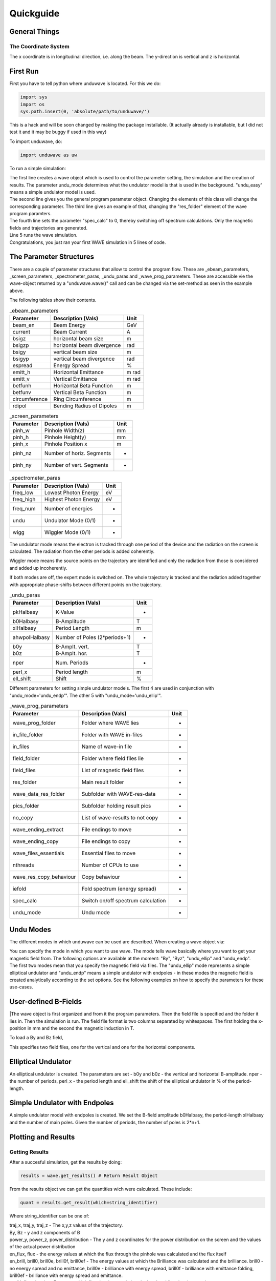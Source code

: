 Quickguide
=================

==================================
General Things
==================================

The Coordinate System
-------------------------

The x coordinate is in longitudinal direction, i.e. along the beam. The y-direction is vertical and z is horizontal. 

=================
First Run
=================

First you have to tell python where unduwave is located. For this we do:

.. code-block:: python

   import sys
   import os
   sys.path.insert(0, 'absolute/path/to/unduwave/')

| This is a hack and will be soon changed by making the package installable. (It actually already is installable, but I did not test it and it may be buggy if used in this way)

To import unduwave, do:

.. code-block:: python

   import unduwave as uw
   
To run a simple simulation:

.. code-block:: python
   :linenos:
   
   wave = uw.wave(undu_mode='undu_easy')
   wave_prog_paras = wave._wave_prog_paras 
   wave_prog_paras.res_folder.set('res/') 
   wave_prog_paras.spec_calc.set(0)
   wave.run()

| The first line creates a wave object which is used to control the parameter setting, the simulation and the creation of results. The parameter undu_mode determines what the undulator model is that is used in the background. "undu_easy" means a simple undulator model is used.

| The second line gives you the general program parameter object. Changing the elements of this class will change the corresponding parameter. The third line gives an example of that, changing the "res_folder" element of the wave program paramters.

| The fourth line sets the parameter "spec_calc" to 0, thereby switching off spectrum calculations. Only the magnetic fields and trajectories are generated.

| Line 5 runs the wave simulation.

| Congratulations, you just ran your first WAVE simulation in 5 lines of code.

==================================
The Parameter Structures
==================================

| There are a couple of parameter structures that allow to control the program flow. These are _ebeam_parameters, _screen_parameters, _spectrometer_paras, _undu_paras and _wave_prog_parameters. These are accessible vie the wave-object returned by a "unduwave.wave()" call and can be changed via the set-method as seen in the example above.

The following tables show their contents.

.. table:: _ebeam_parameters
   :widths: auto

   ===============  ==============================  ===============  
     Parameter       Description  (Vals)                     Unit
   ===============  ==============================  =============== 
   beam_en            Beam Energy                     GeV
   current            Beam Current                    A
   bsigz            horizontal beam size              m
   bsigzp            horizontal beam divergence       rad
   bsigy            vertical beam size                m
   bsigyp           vertical beam divergence          rad
   espread          Energy Spread                     %
   emitt_h          Horizontal Emittance              m rad
   emitt_v          Vertical Emittance                m rad
   betfunh          Horizontal Beta Function          m
   betfunv          Vertical Beta Function            m
   circumference    Ring Circumference                m
   rdipol           Bending Radius of Dipoles         m
   ===============  ==============================  ===============

.. table:: _screen_parameters
   :widths: auto

   ===============  ==============================  ===============  
     Parameter       Description  (Vals)                     Unit
   ===============  ==============================  =============== 
   pinh_w            Pinhole Width(z)                     mm
   pinh_h            Pinhole Height(y)                     mm
   pinh_x            Pinhole Position x                    m
   pinh_nz           Number of horiz. Segments                  -
   pinh_ny           Number of vert. Segments                  -
   ===============  ==============================  ===============

.. table:: _spectrometer_paras
   :widths: auto

   ===============  ==============================  ===============  
     Parameter       Description (Vals)                    Unit
   ===============  ==============================  =============== 
   freq_low            Lowest Photon Energy              eV
   freq_high           Highest Photon Energy             eV
   freq_num            Number of energies                -
   undu                Undulator Mode (0/1)                 -
   wigg                Wiggler Mode   (0/1)                 -
   ===============  ==============================  ===============

The undulator mode means the electron is tracked through one period of the device and the radiation on the screen is calculated. The radiation from the other periods is added coherently.

Wiggler mode means the source points on the trajectory are identified and only the radiation from those is considered and added up incoherently. 

If both modes are off, the expert mode is switched on. The whole trajectory is tracked and the radiation added together with appropriate phase-shifts between different points on the trajectory.

.. table:: _undu_paras
   :widths: auto

   ===============  ==============================  ===============  
     Parameter       Description (Vals)                    Unit
   ===============  ==============================  =============== 
   pkHalbasy          K-Value                          -
   b0Halbasy          B-Amplitude                      T
   xlHalbasy          Period Length                    m
   ahwpolHalbasy     Number of Poles (2*periods+1)           -
   b0y               B-Amplt. vert.                    T
   b0z               B-Amplt. hor.                     T
   nper              Num. Periods                      -
   perl_x            Period length                     m
   ell_shift         Shift                             %
   ===============  ==============================  ===============

Different parameters for setting simple undulator models. The first 4 are used in conjunction with "undu_mode='undu_endp'". The other 5 with "undu_mode='undu_ellip'".

.. table:: _wave_prog_parameters
   :widths: auto

   =======================  ==================================    ===============  
     Parameter                  Description (Vals)                    Unit
   =======================  ==================================    =============== 
   wave_prog_folder         Folder where WAVE lies                   -
   in_file_folder           Folder with WAVE in-files                -
   in_files                 Name of wave-in file                     -
   field_folder             Folder where field files lie             -
   field_files              List of magnetic field files             -
   res_folder               Main result folder                       -
   wave_data_res_folder     Subfolder with WAVE-res-data             -
   pics_folder              Subfolder holding result pics            -
   no_copy                  List of wave-results to not copy         -
   wave_ending_extract      File endings to move                     -
   wave_ending_copy         File endings to copy                     -
   wave_files_essentials    Essential files to move                  -
   nthreads                 Number of CPUs to use                    -
   wave_res_copy_behaviour  Copy behaviour                           -
   iefold                   Fold spectrum (energy spread)            -
   spec_calc                Switch on/off spectrum calculation       -
   undu_mode                Undu mode                                -
   =======================  ==================================    ===============


==================================
Undu Modes
==================================

The different modes in which unduwave can be used are described. When creating a wave object via:

.. code-block:: python
   :linenos:
   
   wave = uw.wave(undu_mode=...)
   
| You can specify the mode in which you want to use wave. The mode tells wave basically where you want to get your magnetic field from. The following options are available at the moment: "By", "Byz", "undu_ellip" and "undu_endp". 

| The first two modes mean that you specify the magnetic field via files. The "undu_ellip" mode represents a simple elliptical undulator and "undu_endp" means a simple undulator with endpoles - in these modes the magnetic field is created analytically according to the set options. See the following examples on how to specify the parameters for these use-cases.

==================================
User-defined B-Fields
==================================

.. code-block:: python
   :linenos:
   
   import sys
   import os
   sys.path.insert(0, 'absolute/path/to/unduwave/')
   import unduwave as uw

   wave = uw.wave(undu_mode='By')
   wave_prog_paras = wave._wave_prog_paras
   wave_prog_paras.field_files.set( [ 'field.dat' ] )# The magnetic field files to be used in the simulation
   field_folder=''
   wave_prog_paras.field_folder.set(field_folder)# Field Folder

   wave.run()

|The wave object is first organized and from it the program parameters. Then the field file is specified and the folder it lies in. Then the simulation is run. The field file format is two columns separated by whitespaces. The first holding the x-position in mm and the second the magnetic induction in T.

To load a By and Bz field,

.. code-block:: python
   :linenos:
   
   import sys
   import os
   sys.path.insert(0, 'absolute/path/to/unduwave/')
   import unduwave as uw

   wave = uw.wave(undu_mode='Byz')
   wave_prog_paras = wave._wave_prog_paras
   wave_prog_paras.field_files.set( [ 'by_tmp.dat','bz_tmp.dat' ] ) # First file y-second z-component of B
   field_folder=''
   wave_prog_paras.field_folder.set(field_folder)# Field Folder

   wave.run()

This specifies two field files, one for the vertical and one for the horizontal components.

==================================
Elliptical Undulator
==================================

.. code-block:: python
   :linenos:
   
   import sys
   import os
   sys.path.insert(0, 'absolute/path/to/unduwave/')
   import unduwave as uw

   wave = uw.wave(undu_mode='undu_ellip')
   undu_paras = wave._undu_paras # getting parameter object
   undu_paras.b0y.set(1.18)
   undu_paras.b0z.set(0.0)
   undu_paras.nper.set(10)
   undu_paras.perl_x.set(0.020)
   undu_paras.ell_shift.set(0.5)
   wave.run()

An elliptical undulator is created. The parameters are set - b0y and b0z - the vertical and horizontal B-amplitude. nper - the number of periods, perl_x - the period length and ell_shift the shift of the elliptical undulator in % of the period-length.
   
==================================
Simple Undulator with Endpoles
==================================

.. code-block:: python
   :linenos:
   
   import sys
   import os
   sys.path.insert(0, 'absolute/path/to/unduwave/')
   import unduwave as uw

   wave = uw.wave(undu_mode='undu_endp') # Simple undulator model with endpoles
   undu_paras = wave._undu_paras # getting parameter object
   undu_paras.b0Halbasy.set(1.2)
   nperiods = 3
   undu_paras.ahwpolHalbasy.set(2*nperiods+1) # we count the number of B-field peaks here - one extra for the end-fields (odd)
   undu_paras.xlHalbasy.set(0.02)   
   
A simple undulator model with endpoles is created. We set the B-field amplitude b0Halbasy, the period-length xlHalbasy and the number of main poles. Given the number of periods, the number of poles is 2*n+1. 

==================================
Plotting and Results
==================================

Getting Results
-------------------

After a succesful simulation, get the results by doing:

.. code-block:: python
   
   results = wave.get_results() # Return Result Object

From the results object we can get the quantities wich were calculated. These include: 

.. code-block:: python
   
   quant = results.get_result(which=string_identifier)
   
Where string_identifier can be one of: 

| traj_x, traj_y, traj_z - The x,y,z values of the trajectory.

| By, Bz - y and z components of B

| power_y, power_z, power_distribution - The y and z coordinates for the power distribution on the screen and the values of the actual power distribution

| en_flux, flux - the energy values at which the flux through the pinhole was calculated and the flux itself

| en_brill, brill0, brill0e, brill0f, brill0ef - The energy values at which the Brilliance was calculated and the brilliance. brill0 - no energy spread and no emittance, brill0e - brilliance with energy spread, brill0f - brilliance with emittance folding, brill0ef - brilliance with energy spread and emittance.

| en_fd, flux_density - Energy at which flux density on axis is calculated and flux density on axis

| fd_y, fd_z, flux_density_distribution_{en} - the y and z coordinates of a given flux-density distribution (they are the same for all energies, so one pair suffices) and the actual flux density distribution - which contains the energy rounded to second decimal place. So, for example, at the energy 460 eV, the name would be: flux_density_distribution_460.00

Plotting Results
-------------------

2D Plots
^^^^^^^^^^^^^^^^^^^^^^^^^^^^^^^^^^^

Each quantities data is saved under quantity._data. Each quantity has a number of plotting routines. To do a simple 2D plot, you can do:

.. code-block:: python
   :linenos:
   
   results = wave.get_results() # Return Result Object
   traj_x = results.get_result(which='traj_x')
   By = results.get_result(which='By')
   By.plot_over(x_quant=traj_x)

This plots the y-component of the B-field over the x-coordinate. 

Merge Plots
^^^^^^^^^^^^^^^^^^^^^^^^^^^^^^^^^^^

To plot y and z components together, do:

.. code-block:: python
   :linenos:
   
   nfig=0 # telling it to start with figure number 0
   results = wave.get_results() # Return Result Object
   traj_x = results.get_result(which='traj_x')
   By = results.get_result(which='By')
   By.plot_over(x_quant=traj_x,nfig=nfig,nosave=True)
   Bz = results.get_result(which='Bz')
   nfig=Bz.plot_over(x_quant=traj_x,nfig=nfig,title='B-Field')
   
This will plot By and Bz into the same window, setting a title and returning the new nfig number which can be used in the next plotting command as an argument.

Log Plots
^^^^^^^^^^^^^^^^^^^^^^^^^^^^^^^^^^^

To plot logarithmic axes, do:

.. code-block:: python
   :linenos:
   
   nfig=0 # telling it to start with figure number 0
   results = wave.get_results() # Return Result Object
   en_flux = results.get_result(which='en_flux')
   flux = results.get_result(which='flux')
   nfig=flux.plot_over(x_quant=en_flux,file_name=None,nosave=False,nfig=nfig,loglog=True)   

Parametric Plots
^^^^^^^^^^^^^^^^^^^^^^^^^^^^^^^^^^^

To do parametric plots, do:

.. code-block:: python
   :linenos:
   
   nfig=0 # telling it to start with figure number 0
   results = wave.get_results() # Return Result Object
   traj_x = results.get_result(which='traj_x')
   traj_y = results.get_result(which='traj_y')
   traj_z = results.get_result(which='traj_z')

   traj_y.plot_over(x_quant=traj_x,nfig=nfig,nosave=True)
   nfig=traj_z.plot_over(x_quant=traj_x,nfig=nfig,title='Trajectory')
   nfig=traj_z.plot_parametric_3d(x_quant=traj_x,y_quant=traj_y,title='Trajectory',nfig=nfig)

3D Plots
^^^^^^^^^^^^^^^^^^^^^^^^^^^^^^^^^^^

To do 3D plots, do:

.. code-block:: python
   :linenos:
   
   nfig=0 # telling it to start with figure number 0
   results = wave.get_results() # Return Result Object
   power_z = results.get_result(which='power_z')
   power_y = results.get_result(which='power_y')
   power_distro = results.get_result(which='power_distribution')
   nfig=power_distro.plot_over_3d(x_quant=power_y,y_quant=power_z,file_name=None,nosave=False,nfig=nfig)

Each call to plot_over_3d creates a 3D plot, a heat plot and plots of interpolated data. 

| Here are some plotting examples:

.. figure:: pics/3d_plot_orig.png
   :scale: 50 %
   :alt: map to buried treasure

   Original 3D-plot of a power distribution.

.. figure:: pics/3d_plot_interp.png
   :scale: 50 %
   :alt: map to buried treasure

   Interpolated 3D-plot of the previous power distribution.

.. figure:: pics/heat_plot_orig.png
   :scale: 50 %
   :alt: map to buried treasure

   Original heat map of the above power distribution.

.. figure:: pics/heat_plot_interp.png
   :scale: 50 %
   :alt: map to buried treasure

   Interpolated heat map of the above power distribution.

Plot Flux Density Distributions
^^^^^^^^^^^^^^^^^^^^^^^^^^^^^^^^^^^

To plot the flux density distribution, you have to specify the energy at which you want to do this. 

.. code-block:: python
   :linenos:
   
   nfig=0 # telling it to start with figure number 0
   results = wave.get_results() # Return Result Object
   flux_dens_distr_ens_loaded = results.find_load_flux_density_distribution(energies=[460,504])
   for en in flux_dens_distr_ens_loaded :
   	fd = results.get_result(which=f'flux_density_distribution_{en:.2f}')
   	nfig=fd.plot_over_3d(x_quant=fd_y,y_quant=fd_z,file_name=None,nosave=False,nfig=nfig)

The call to find_load_flux_density_distribution searches for the closest distribution files to the energies specified and returns the corresponding energies it found as a list. From this returned list, the corresponding flux_densitie quantities can be returned and then plotted.
